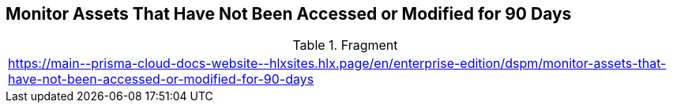== Monitor Assets That Have Not Been Accessed or Modified for 90 Days

.Fragment
|===
| https://main\--prisma-cloud-docs-website\--hlxsites.hlx.page/en/enterprise-edition/dspm/monitor-assets-that-have-not-been-accessed-or-modified-for-90-days
|===

